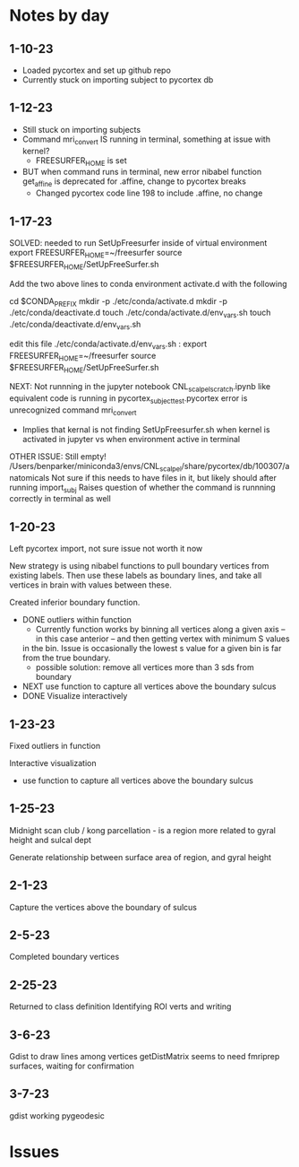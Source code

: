 * Notes by day
**  1-10-23    
- Loaded pycortex and set up github repo
- Currently stuck on importing subject to pycortex db
** 1-12-23
- Still stuck on importing subjects
- Command mri_convert IS running in terminal, something at issue with kernel?
     - FREESURFER_HOME is set  
     
- BUT when command runs in terminal, new error nibabel function get_affine is deprecated for .affine, change to pycortex breaks 
     - Changed pycortex code line 198 to include .affine, no change

** 1-17-23
SOLVED: needed to run SetUpFreesurfer inside of virtual environment
export FREESURFER_HOME=~/freesurfer
source $FREESURFER_HOME/SetUpFreeSurfer.sh

Add the two above lines to conda environment activate.d with the following 

cd $CONDA_PREFIX
mkdir -p ./etc/conda/activate.d
mkdir -p ./etc/conda/deactivate.d
touch ./etc/conda/activate.d/env_vars.sh
touch ./etc/conda/deactivate.d/env_vars.sh

edit this file ./etc/conda/activate.d/env_vars.sh :
export FREESURFER_HOME=~/freesurfer
source $FREESURFER_HOME/SetUpFreeSurfer.sh

NEXT:
Not runnning in the jupyter notebook CNL_scalpel_scratch.ipynb like equivalent code is running in pycortex_subject_test.pycortex
error is unrecognized command mri_convert
     - Implies that kernal is not finding SetUpFreesurfer.sh when kernel is activated in jupyter vs when environment active in terminal

OTHER ISSUE:
Still empty! /Users/benparker/miniconda3/envs/CNL_scalpel/share/pycortex/db/100307/anatomicals
Not sure if this needs to have files in it, but likely should after running import_subj
Raises question of whether the command is runnning correctly in terminal as well

** 1-20-23

Left pycortex import, not sure issue not worth it now

New strategy is using nibabel functions to pull boundary vertices from existing labels. Then use these labels as boundary lines, 
and take all vertices in brain with values between these.

Created inferior boundary function. 
     - DONE outliers within function 
          - Currently function works by binning all vertices along a given axis -- in this case anterior -- and then getting vertex with minimum S values   
          in the bin. Issue is occasionally the lowest s value for a given bin is far from the true boundary.
          - possible solution: remove all vertices more than 3 sds from boundary
     - NEXT use function to capture all vertices above the boundary sulcus
     - DONE Visualize interactively

** 1-23-23
Fixed outliers in function

Interactive visualization

     - use function to capture all vertices above the boundary sulcus

** 1-25-23
Midnight scan club / kong parcellation - is a region more related to gyral height and sulcal dept

Generate relationship between surface area of region, and gyral height

** 2-1-23
Capture the vertices above the boundary of sulcus

** 2-5-23 
Completed boundary vertices

** 2-25-23
Returned to class definition
Identifying ROI verts and writing

** 3-6-23
Gdist to draw lines among vertices 
getDistMatrix seems to need fmriprep surfaces, waiting for confirmation

** 3-7-23
gdist working
pygeodesic 



* Issues 
